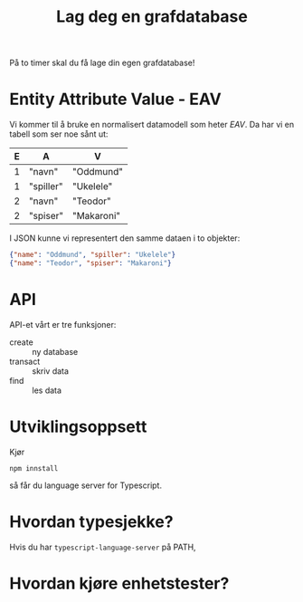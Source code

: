 #+TITLE: Lag deg en grafdatabase

På to timer skal du få lage din egen grafdatabase!

* Entity Attribute Value - EAV
Vi kommer til å bruke en normalisert datamodell som heter /EAV/. Da har vi en
tabell som ser noe sånt ut:

| E | A         | V          |
|---+-----------+------------|
| 1 | "navn"    | "Oddmund"  |
| 1 | "spiller" | "Ukelele"  |
| 2 | "navn"    | "Teodor"   |
| 2 | "spiser"  | "Makaroni" |

I JSON kunne vi representert den samme dataen i to objekter:

#+begin_src json
{"name": "Oddmund", "spiller": "Ukelele"}
{"name": "Teodor", "spiser": "Makaroni"}
#+end_src
* API
API-et vårt er tre funksjoner:

- create :: ny database
- transact :: skriv data
- find :: les data
* Utviklingsoppsett
Kjør

#+begin_src shell
npm innstall
#+end_src

så får du language server for Typescript.
* Hvordan typesjekke?
Hvis du har =typescript-language-server= på PATH,
* Hvordan kjøre enhetstester?
